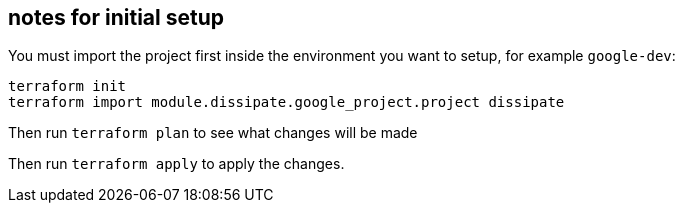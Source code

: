 ## notes for initial setup

You must import the project first inside the environment you want to setup, for example `google-dev`:

```
terraform init
terraform import module.dissipate.google_project.project dissipate
```

Then run `terraform plan` to see what changes will be made

Then run `terraform apply` to apply the changes.